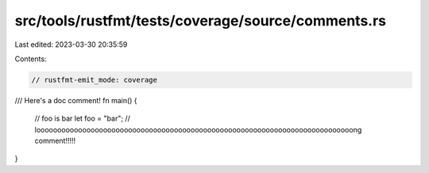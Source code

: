 src/tools/rustfmt/tests/coverage/source/comments.rs
===================================================

Last edited: 2023-03-30 20:35:59

Contents:

.. code-block:: rs

    // rustfmt-emit_mode: coverage
/// Here's a doc comment!
fn main() {
    // foo is bar
    let foo = "bar";
    // loooooooooooooooooooooooooooooooooooooooooooooooooooooooooooooooooooooooooooong comment!!!!!
}


